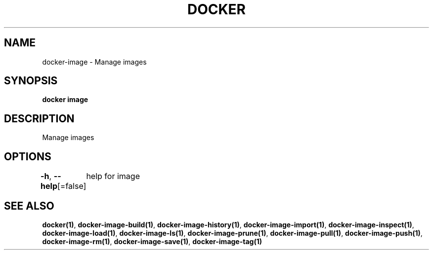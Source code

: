 .nh
.TH "DOCKER" "1" "Feb 2025" "Docker Community" "Docker User Manuals"

.SH NAME
docker-image - Manage images


.SH SYNOPSIS
\fBdocker image\fP


.SH DESCRIPTION
Manage images


.SH OPTIONS
\fB-h\fP, \fB--help\fP[=false]
	help for image


.SH SEE ALSO
\fBdocker(1)\fP, \fBdocker-image-build(1)\fP, \fBdocker-image-history(1)\fP, \fBdocker-image-import(1)\fP, \fBdocker-image-inspect(1)\fP, \fBdocker-image-load(1)\fP, \fBdocker-image-ls(1)\fP, \fBdocker-image-prune(1)\fP, \fBdocker-image-pull(1)\fP, \fBdocker-image-push(1)\fP, \fBdocker-image-rm(1)\fP, \fBdocker-image-save(1)\fP, \fBdocker-image-tag(1)\fP
